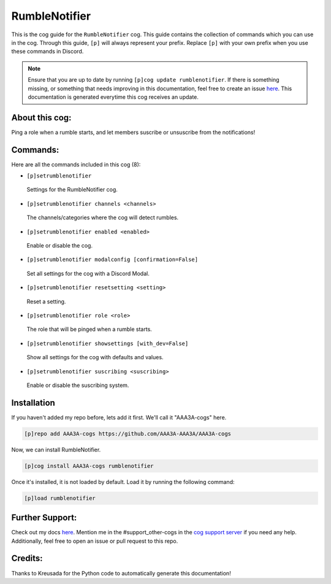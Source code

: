 .. _rumblenotifier:
==============
RumbleNotifier
==============

This is the cog guide for the ``RumbleNotifier`` cog. This guide contains the collection of commands which you can use in the cog.
Through this guide, ``[p]`` will always represent your prefix. Replace ``[p]`` with your own prefix when you use these commands in Discord.

.. note::

    Ensure that you are up to date by running ``[p]cog update rumblenotifier``.
    If there is something missing, or something that needs improving in this documentation, feel free to create an issue `here <https://github.com/AAA3A-AAA3A/AAA3A-cogs/issues>`_.
    This documentation is generated everytime this cog receives an update.

---------------
About this cog:
---------------

Ping a role when a rumble starts, and let members suscribe or unsuscribe from the notifications!

---------
Commands:
---------

Here are all the commands included in this cog (8):

* ``[p]setrumblenotifier``
 Settings for the RumbleNotifier cog.

* ``[p]setrumblenotifier channels <channels>``
 The channels/categories where the cog will detect rumbles.

* ``[p]setrumblenotifier enabled <enabled>``
 Enable or disable the cog.

* ``[p]setrumblenotifier modalconfig [confirmation=False]``
 Set all settings for the cog with a Discord Modal.

* ``[p]setrumblenotifier resetsetting <setting>``
 Reset a setting.

* ``[p]setrumblenotifier role <role>``
 The role that will be pinged when a rumble starts.

* ``[p]setrumblenotifier showsettings [with_dev=False]``
 Show all settings for the cog with defaults and values.

* ``[p]setrumblenotifier suscribing <suscribing>``
 Enable or disable the suscribing system.

------------
Installation
------------

If you haven't added my repo before, lets add it first. We'll call it "AAA3A-cogs" here.

.. code-block:: ini

    [p]repo add AAA3A-cogs https://github.com/AAA3A-AAA3A/AAA3A-cogs

Now, we can install RumbleNotifier.

.. code-block:: ini

    [p]cog install AAA3A-cogs rumblenotifier

Once it's installed, it is not loaded by default. Load it by running the following command:

.. code-block:: ini

    [p]load rumblenotifier

----------------
Further Support:
----------------

Check out my docs `here <https://aaa3a-cogs.readthedocs.io/en/latest/>`_.
Mention me in the #support_other-cogs in the `cog support server <https://discord.gg/GET4DVk>`_ if you need any help.
Additionally, feel free to open an issue or pull request to this repo.

--------
Credits:
--------

Thanks to Kreusada for the Python code to automatically generate this documentation!
